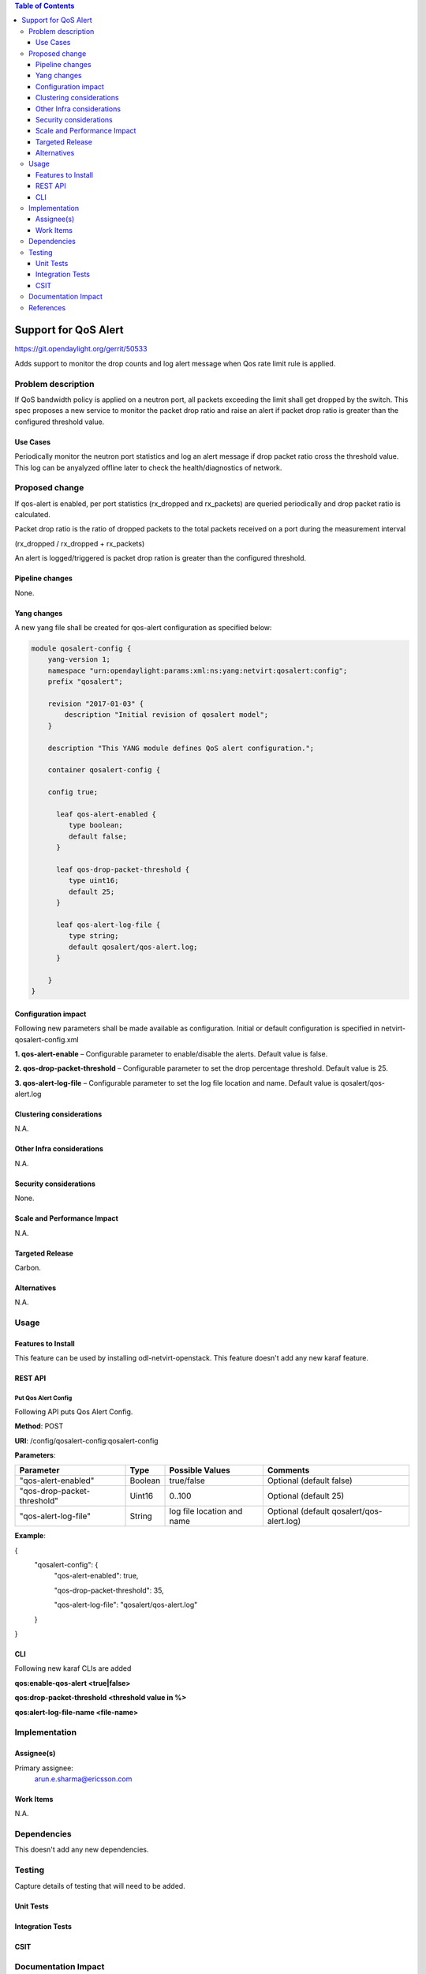 .. contents:: Table of Contents
      :depth: 3

=====================
Support for QoS Alert
=====================

https://git.opendaylight.org/gerrit/50533

Adds support to monitor the drop counts and log alert message when
Qos rate limit rule is applied.

Problem description
===================

If QoS bandwidth policy is applied on a neutron port, all packets exceeding
the limit shall get dropped by the switch. This spec proposes a new service
to monitor the packet drop ratio and raise an alert if packet drop ratio is
greater than the configured threshold value.

Use Cases
---------
Periodically monitor the neutron port statistics and log an alert message if
drop packet ratio cross the threshold value. This log can be anyalyzed offline
later to check the health/diagnostics of network.


Proposed change
===============

If qos-alert is enabled, per port statistics (rx_dropped and rx_packets) are
queried periodically and drop packet ratio is calculated.

Packet drop ratio is the ratio of dropped packets to the total packets received
on a port during the measurement interval

(rx_dropped  / rx_dropped + rx_packets)

An alert is logged/triggered is packet drop ration is greater than the configured
threshold.

Pipeline changes
----------------
None.

Yang changes
------------
A new yang file shall be created for qos-alert configuration as specified below:

.. code-block:: xml

      module qosalert-config {
          yang-version 1;
          namespace "urn:opendaylight:params:xml:ns:yang:netvirt:qosalert:config";
          prefix "qosalert";

          revision "2017-01-03" {
              description "Initial revision of qosalert model";
          }

          description "This YANG module defines QoS alert configuration.";

          container qosalert-config {

          config true;

            leaf qos-alert-enabled {
               type boolean;
               default false;
            }

            leaf qos-drop-packet-threshold {
               type uint16;
               default 25;
            }

            leaf qos-alert-log-file {
               type string;
               default qosalert/qos-alert.log;
            }

          }
      }



Configuration impact
---------------------
Following new parameters shall be made available as configuration. Initial or default configuration
is specified in netvirt-qosalert-config.xml

**1. qos-alert-enable** – Configurable parameter to enable/disable the alerts. Default value is
false.

**2. qos-drop-packet-threshold** – Configurable parameter to set the drop percentage threshold.
Default value is 25.

**3. qos-alert-log-file** – Configurable parameter to set the log file location and name. Default
value is qosalert/qos-alert.log

Clustering considerations
-------------------------
N.A.

Other Infra considerations
--------------------------
N.A.

Security considerations
-----------------------
None.

Scale and Performance Impact
----------------------------
N.A.

Targeted Release
-----------------
Carbon.

Alternatives
------------
N.A.

Usage
=====

Features to Install
-------------------
This feature can be used by installing odl-netvirt-openstack.
This feature doesn't add any new karaf feature.

REST API
--------
Put Qos Alert Config
^^^^^^^^^^^^^^^^^^^^
Following API puts Qos Alert Config.

**Method**: POST

**URI**:  /config/qosalert-config:qosalert-config

**Parameters**:

============================     ===================     =================================     ===========================================
Parameter                              Type                    Possible Values                       Comments
============================     ===================     =================================     ===========================================
"qos-alert-enabled"                  Boolean                   true/false                       Optional (default false)

"qos-drop-packet-threshold"          Uint16                    0..100                           Optional (default 25)

"qos-alert-log-file"                 String                    log file location and name       Optional (default qosalert/qos-alert.log)
============================     ===================     =================================     ===========================================


**Example**:

.. code-block::jason

{
  "qosalert-config": {
    "qos-alert-enabled": true,

    "qos-drop-packet-threshold": 35,

    "qos-alert-log-file": "qosalert/qos-alert.log"

  }

}


CLI
---

Following new karaf CLIs are added

**qos:enable-qos-alert <true|false>**

**qos:drop-packet-threshold <threshold value in %>**

**qos:alert-log-file-name <file-name>**


Implementation
==============

Assignee(s)
-----------

Primary assignee:
  arun.e.sharma@ericsson.com

Work Items
----------
N.A.

Dependencies
============
This doesn't add any new dependencies.


Testing
=======
Capture details of testing that will need to be added.

Unit Tests
----------

Integration Tests
-----------------

CSIT
----

Documentation Impact
====================
This will require changes to User Guide.

User Guide will need to add information on how qosalert service can
be used.

References
==========

[1] `Spec for NetVirt QoS <https://git.opendaylight.org/gerrit/50533>`__

[2] `Openflowplugin port statistics
<https://github.com/opendaylight/openflowplugin/blob/master/model/model-flow-statistics/src/main/yang/opendaylight-port-statistics.yang>`__
